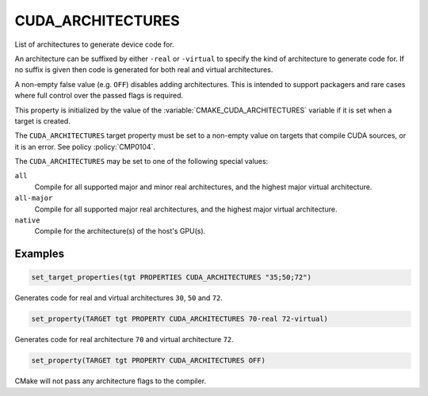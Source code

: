CUDA_ARCHITECTURES
------------------

.. versionadded:: 3.18

List of architectures to generate device code for.

An architecture can be suffixed by either ``-real`` or ``-virtual`` to specify
the kind of architecture to generate code for.
If no suffix is given then code is generated for both real and virtual
architectures.

A non-empty false value (e.g. ``OFF``) disables adding architectures.
This is intended to support packagers and rare cases where full control
over the passed flags is required.

This property is initialized by the value of the :variable:`CMAKE_CUDA_ARCHITECTURES`
variable if it is set when a target is created.

The ``CUDA_ARCHITECTURES`` target property must be set to a non-empty value on targets
that compile CUDA sources, or it is an error.  See policy :policy:`CMP0104`.

The ``CUDA_ARCHITECTURES`` may be set to one of the following special values:

``all``
  .. versionadded:: 3.23

  Compile for all supported major and minor real architectures,
  and the highest major virtual architecture.

``all-major``
  .. versionadded:: 3.23

  Compile for all supported major real architectures, and the highest
  major virtual architecture.

``native``
  .. versionadded:: 3.24

  Compile for the architecture(s) of the host's GPU(s).

Examples
^^^^^^^^

.. code-block:: cmake

  set_target_properties(tgt PROPERTIES CUDA_ARCHITECTURES "35;50;72")

Generates code for real and virtual architectures ``30``, ``50`` and ``72``.

.. code-block:: cmake

  set_property(TARGET tgt PROPERTY CUDA_ARCHITECTURES 70-real 72-virtual)

Generates code for real architecture ``70`` and virtual architecture ``72``.

.. code-block:: cmake

  set_property(TARGET tgt PROPERTY CUDA_ARCHITECTURES OFF)

CMake will not pass any architecture flags to the compiler.
